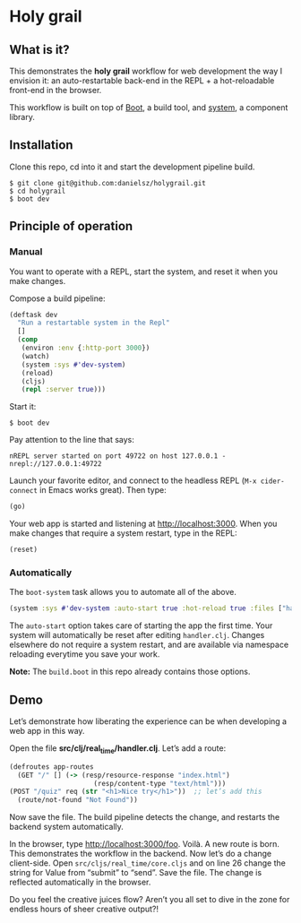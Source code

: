 * Holy grail

** What is it?

This demonstrates the *holy grail* workflow for web development the way I envision it: an auto-restartable back-end in the REPL + a hot-reloadable front-end in the browser.

This workflow is built on top of [[http://boot-clj.com/][Boot]], a build tool, and [[https://github.com/danielsz/system/tree/master/examples/boot][system]], a component library.  

** Installation
Clone this repo, cd into it and start the development pipeline build.
#+BEGIN_SRC shell
$ git clone git@github.com:danielsz/holygrail.git
$ cd holygrail
$ boot dev
#+END_SRC

** Principle of operation

*** Manual
You want to operate with a REPL, start the system, and reset it when you make changes.

Compose a build pipeline: 

#+BEGIN_SRC clojure
(deftask dev
  "Run a restartable system in the Repl"
  []
  (comp
   (environ :env {:http-port 3000})
   (watch)
   (system :sys #'dev-system)
   (reload)
   (cljs)
   (repl :server true)))
#+END_SRC

Start it: 

#+BEGIN_SRC shell
$ boot dev
#+END_SRC

 Pay attention to the line that says:
#+BEGIN_SRC shell
nREPL server started on port 49722 on host 127.0.0.1 - nrepl://127.0.0.1:49722
#+END_SRC

Launch your favorite editor, and connect to the headless REPL (~M-x cider-connect~ in Emacs works great). Then
type:
#+BEGIN_SRC clojure
(go)
#+END_SRC

Your web app is started and listening at [[http://localhost:3000]]. When you make changes that require a system restart, type in the REPL: 

#+BEGIN_SRC clojure
(reset)
#+END_SRC

*** Automatically

The ~boot-system~ task allows you to automate all of the above. 

#+BEGIN_SRC clojure
(system :sys #'dev-system :auto-start true :hot-reload true :files ["handler.clj"])
#+END_SRC

The ~auto-start~ option takes care of starting the app the first time. Your system will automatically be reset after editing ~handler.clj~. Changes elsewhere do not require a system restart, and are available via namespace reloading everytime you save your work. 

*Note:* The ~build.boot~ in this repo already contains those options. 


** Demo

Let’s demonstrate how liberating the experience can be when developing a web app in this way. 

Open the file *src/clj/real_time/handler.clj*. Let’s add a route: 
#+BEGIN_SRC clojure
(defroutes app-routes
  (GET "/" [] (-> (resp/resource-response "index.html")
                     (resp/content-type "text/html")))
(POST "/quiz" req (str "<h1>Nice try</h1>"))  ;; let’s add this
  (route/not-found "Not Found"))
#+END_SRC

Now save the file. The build pipeline detects the change, and restarts the backend system automatically.

In the browser, type [[http://localhost:3000/foo]]. Voilà. A new route is born. This demonstrates the workflow in the backend. Now let’s do a change client-side. Open ~src/cljs/real_time/core.cljs~ and on line 26 change the string for Value from “submit” to “send”. Save the file. The change is reflected automatically in the browser.

Do you feel the creative juices flow? Aren’t you all set to dive in the zone for endless hours of sheer creative output?!
